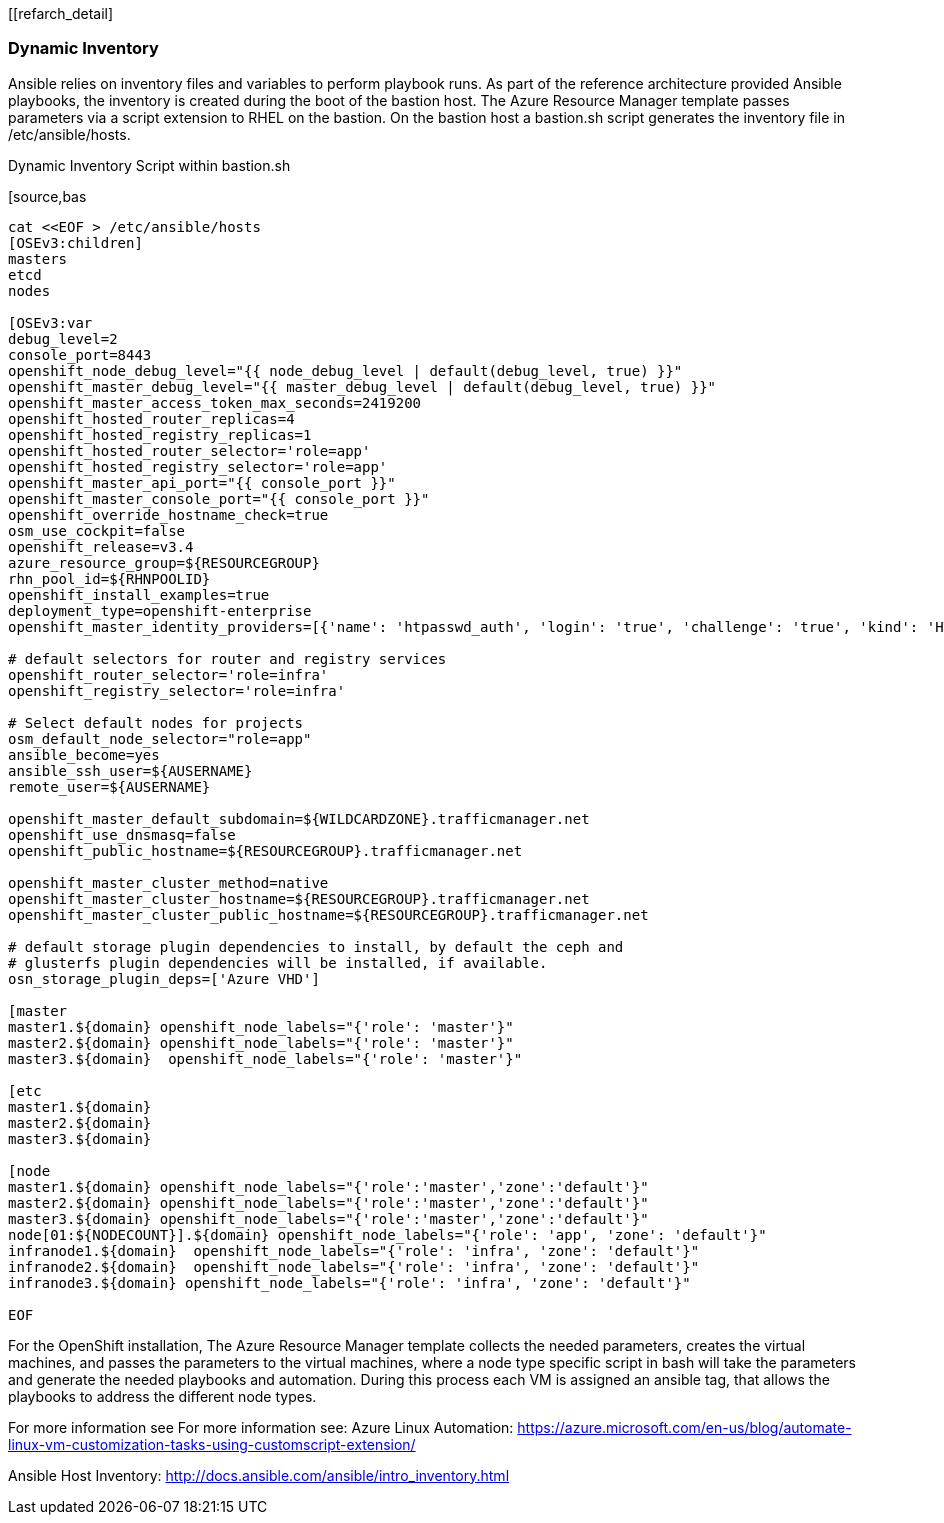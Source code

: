 [[refarch_detail]

<<<

=== Dynamic Inventory
Ansible relies on inventory files and variables to perform playbook runs.
As part of the reference architecture provided Ansible playbooks,
the inventory is created during the boot of the bastion host. The Azure Resource Manager
template passes parameters via a script extension to RHEL on the bastion. On the bastion host
a bastion.sh script generates the inventory file in /etc/ansible/hosts.

[[app-listing]]
.Dynamic Inventory Script within bastion.sh
[source,bas
----

cat <<EOF > /etc/ansible/hosts
[OSEv3:children]
masters
etcd
nodes

[OSEv3:var
debug_level=2
console_port=8443
openshift_node_debug_level="{{ node_debug_level | default(debug_level, true) }}"
openshift_master_debug_level="{{ master_debug_level | default(debug_level, true) }}"
openshift_master_access_token_max_seconds=2419200
openshift_hosted_router_replicas=4
openshift_hosted_registry_replicas=1
openshift_hosted_router_selector='role=app'
openshift_hosted_registry_selector='role=app'
openshift_master_api_port="{{ console_port }}"
openshift_master_console_port="{{ console_port }}"
openshift_override_hostname_check=true
osm_use_cockpit=false
openshift_release=v3.4
azure_resource_group=${RESOURCEGROUP}
rhn_pool_id=${RHNPOOLID}
openshift_install_examples=true
deployment_type=openshift-enterprise
openshift_master_identity_providers=[{'name': 'htpasswd_auth', 'login': 'true', 'challenge': 'true', 'kind': 'HTPasswdPasswordIdentityProvider', 'filename': '/etc/origin/master/htpasswd'}]

# default selectors for router and registry services
openshift_router_selector='role=infra'
openshift_registry_selector='role=infra'

# Select default nodes for projects
osm_default_node_selector="role=app"
ansible_become=yes
ansible_ssh_user=${AUSERNAME}
remote_user=${AUSERNAME}

openshift_master_default_subdomain=${WILDCARDZONE}.trafficmanager.net
openshift_use_dnsmasq=false
openshift_public_hostname=${RESOURCEGROUP}.trafficmanager.net

openshift_master_cluster_method=native
openshift_master_cluster_hostname=${RESOURCEGROUP}.trafficmanager.net
openshift_master_cluster_public_hostname=${RESOURCEGROUP}.trafficmanager.net

# default storage plugin dependencies to install, by default the ceph and
# glusterfs plugin dependencies will be installed, if available.
osn_storage_plugin_deps=['Azure VHD']

[master
master1.${domain} openshift_node_labels="{'role': 'master'}"
master2.${domain} openshift_node_labels="{'role': 'master'}"
master3.${domain}  openshift_node_labels="{'role': 'master'}"

[etc
master1.${domain}
master2.${domain}
master3.${domain}

[node
master1.${domain} openshift_node_labels="{'role':'master','zone':'default'}"
master2.${domain} openshift_node_labels="{'role':'master','zone':'default'}"
master3.${domain} openshift_node_labels="{'role':'master','zone':'default'}"
node[01:${NODECOUNT}].${domain} openshift_node_labels="{'role': 'app', 'zone': 'default'}"
infranode1.${domain}  openshift_node_labels="{'role': 'infra', 'zone': 'default'}"
infranode2.${domain}  openshift_node_labels="{'role': 'infra', 'zone': 'default'}"
infranode3.${domain} openshift_node_labels="{'role': 'infra', 'zone': 'default'}"

EOF

----




For the OpenShift installation, The Azure Resource Manager template collects the
needed parameters, creates the virtual machines, and passes the parameters to the virtual
machines, where a node type specific script in bash will take the parameters and
generate the needed playbooks and automation. During this process each VM is assigned
an ansible tag, that allows the playbooks to address the different node types.


For more information see For more information see:
Azure Linux Automation: https://azure.microsoft.com/en-us/blog/automate-linux-vm-customization-tasks-using-customscript-extension/

Ansible Host Inventory: http://docs.ansible.com/ansible/intro_inventory.html

// vim: set syntax=asciidoc:
